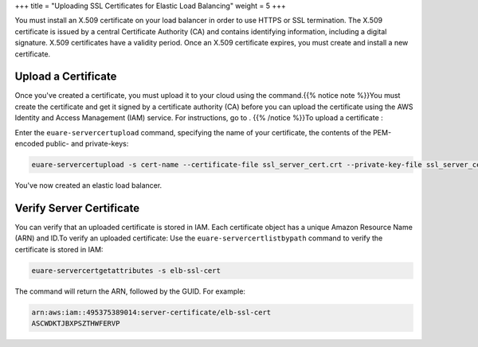 +++
title = "Uploading SSL Certificates for Elastic Load Balancing"
weight = 5
+++

..  _elb_examples_basic_config:

You must install an X.509 certificate on your load balancer in order to use HTTPS or SSL termination. The X.509 certificate is issued by a central Certificate Authority (CA) and contains identifying information, including a digital signature. X.509 certificates have a validity period. Once an X.509 certificate expires, you must create and install a new certificate.

=====================
Upload a Certificate
=====================

Once you've created a certificate, you must upload it to your cloud using the command.{{% notice note %}}You must create the certificate and get it signed by a certificate authority (CA) before you can upload the certificate using the AWS Identity and Access Management (IAM) service. For instructions, go to . {{% /notice %}}To upload a certificate : 

Enter the ``euare-servercertupload`` command, specifying the name of your certificate, the contents of the PEM-encoded public- and private-keys: 

.. code::

  euare-servercertupload -s cert-name --certificate-file ssl_server_cert.crt --private-key-file ssl_server_cert.pem

You've now created an elastic load balancer. 

=========================
Verify Server Certificate
=========================

You can verify that an uploaded certificate is stored in IAM. Each certificate object has a unique Amazon Resource Name (ARN) and ID.To verify an uploaded certificate: Use the ``euare-servercertlistbypath`` command to verify the certificate is stored in IAM: 

.. code::

  euare-servercertgetattributes -s elb-ssl-cert

The command will return the ARN, followed by the GUID. For example: 



.. code::

  arn:aws:iam::495375389014:server-certificate/elb-ssl-cert
  ASCWDKTJBXPSZTHWFERVP

